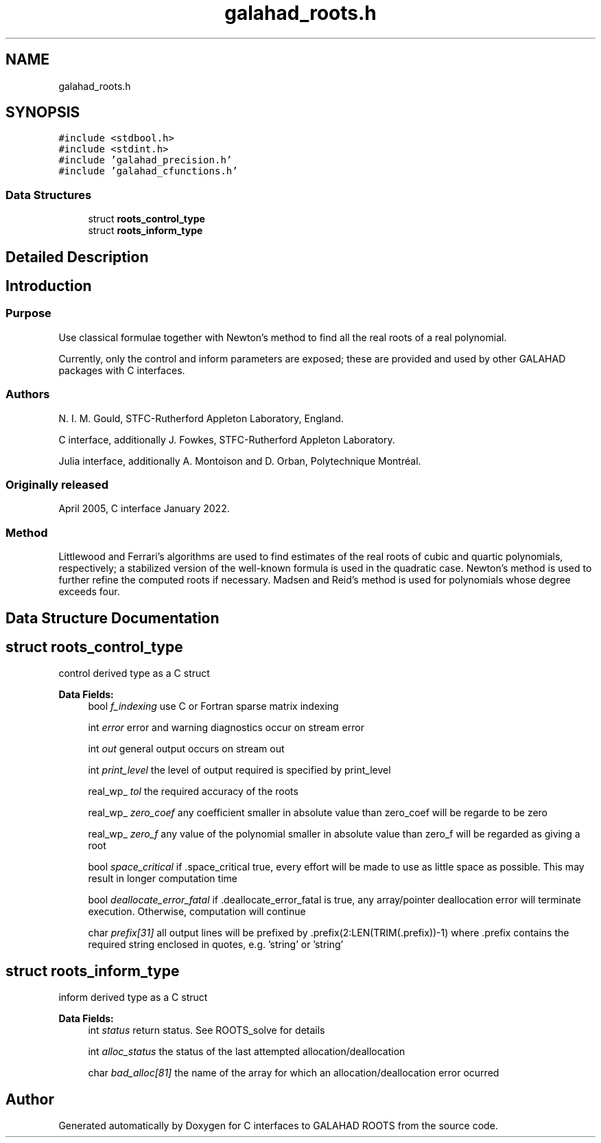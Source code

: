 .TH "galahad_roots.h" 3 "Sun Apr 16 2023" "C interfaces to GALAHAD ROOTS" \" -*- nroff -*-
.ad l
.nh
.SH NAME
galahad_roots.h
.SH SYNOPSIS
.br
.PP
\fC#include <stdbool\&.h>\fP
.br
\fC#include <stdint\&.h>\fP
.br
\fC#include 'galahad_precision\&.h'\fP
.br
\fC#include 'galahad_cfunctions\&.h'\fP
.br

.SS "Data Structures"

.in +1c
.ti -1c
.RI "struct \fBroots_control_type\fP"
.br
.ti -1c
.RI "struct \fBroots_inform_type\fP"
.br
.in -1c
.SH "Detailed Description"
.PP 

.SH "Introduction"
.PP
.SS "Purpose"
Use classical formulae together with Newton’s method to find all the real roots of a real polynomial\&.
.PP
Currently, only the control and inform parameters are exposed; these are provided and used by other GALAHAD packages with C interfaces\&.
.SS "Authors"
N\&. I\&. M\&. Gould, STFC-Rutherford Appleton Laboratory, England\&.
.PP
C interface, additionally J\&. Fowkes, STFC-Rutherford Appleton Laboratory\&.
.PP
Julia interface, additionally A\&. Montoison and D\&. Orban, Polytechnique Montréal\&.
.SS "Originally released"
April 2005, C interface January 2022\&.
.SS "Method"
Littlewood and Ferrari's algorithms are used to find estimates of the real roots of cubic and quartic polynomials, respectively; a stabilized version of the well-known formula is used in the quadratic case\&. Newton's method is used to further refine the computed roots if necessary\&. Madsen and Reid's method is used for polynomials whose degree exceeds four\&. 
.SH "Data Structure Documentation"
.PP 
.SH "struct roots_control_type"
.PP 
control derived type as a C struct 
.PP
\fBData Fields:\fP
.RS 4
bool \fIf_indexing\fP use C or Fortran sparse matrix indexing 
.br
.PP
int \fIerror\fP error and warning diagnostics occur on stream error 
.br
.PP
int \fIout\fP general output occurs on stream out 
.br
.PP
int \fIprint_level\fP the level of output required is specified by print_level 
.br
.PP
real_wp_ \fItol\fP the required accuracy of the roots 
.br
.PP
real_wp_ \fIzero_coef\fP any coefficient smaller in absolute value than zero_coef will be regarde to be zero 
.br
.PP
real_wp_ \fIzero_f\fP any value of the polynomial smaller in absolute value than zero_f will be regarded as giving a root 
.br
.PP
bool \fIspace_critical\fP if \&.space_critical true, every effort will be made to use as little space as possible\&. This may result in longer computation time 
.br
.PP
bool \fIdeallocate_error_fatal\fP if \&.deallocate_error_fatal is true, any array/pointer deallocation error will terminate execution\&. Otherwise, computation will continue 
.br
.PP
char \fIprefix[31]\fP all output lines will be prefixed by \&.prefix(2:LEN(TRIM(\&.prefix))-1) where \&.prefix contains the required string enclosed in quotes, e\&.g\&. 'string' or 'string' 
.br
.PP
.RE
.PP
.SH "struct roots_inform_type"
.PP 
inform derived type as a C struct 
.PP
\fBData Fields:\fP
.RS 4
int \fIstatus\fP return status\&. See ROOTS_solve for details 
.br
.PP
int \fIalloc_status\fP the status of the last attempted allocation/deallocation 
.br
.PP
char \fIbad_alloc[81]\fP the name of the array for which an allocation/deallocation error ocurred 
.br
.PP
.RE
.PP
.SH "Author"
.PP 
Generated automatically by Doxygen for C interfaces to GALAHAD ROOTS from the source code\&.
